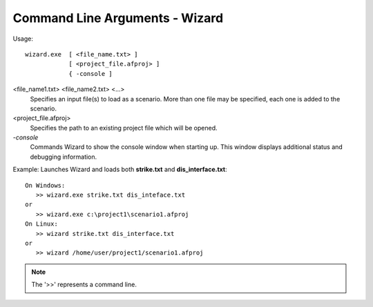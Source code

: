 .. ****************************************************************************
.. CUI
..
.. The Advanced Framework for Simulation, Integration, and Modeling (AFSIM)
..
.. The use, dissemination or disclosure of data in this file is subject to
.. limitation or restriction. See accompanying README and LICENSE for details.
.. ****************************************************************************

Command Line Arguments - Wizard
-------------------------------

Usage::

   wizard.exe  [ <file_name.txt> ]
               [ <project_file.afproj> ]
               { -console ]

<file_name1.txt> <file_name2.txt> <...>
   Specifies an input file(s) to load as a scenario. More
   than one file may be specified, each one is added to the scenario.

<project_file.afproj>
   Specifies the path to an existing project file which will be opened.

`-console`
   Commands Wizard to show the console window when starting up. This window displays additional status and debugging information.

Example: Launches Wizard and loads both **strike.txt** and
**dis_interface.txt**::

   On Windows:
      >> wizard.exe strike.txt dis_inteface.txt
   or
      >> wizard.exe c:\project1\scenario1.afproj
   On Linux:
      >> wizard strike.txt dis_interface.txt
   or
      >> wizard /home/user/project1/scenario1.afproj

.. note::
   The '>>' represents a command line.
